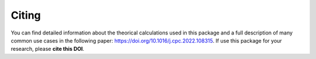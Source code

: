 Citing
===============================

You can find detailed information about the theorical calculations used in this package and a full description of many common use cases in the following paper: https://doi.org/10.1016/j.cpc.2022.108315. If use this package for your research, please **cite this DOI**.
